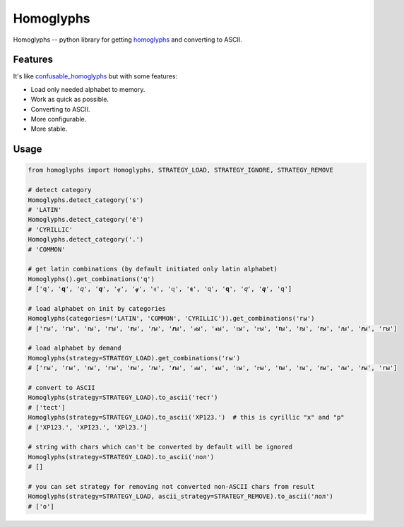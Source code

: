 Homoglyphs
==========

Homoglyphs -- python library for getting
`homoglyphs <https://en.wikipedia.org/wiki/Homoglyph>`__ and converting
to ASCII.

Features
--------

It's like
`confusable\_homoglyphs <https://github.com/vhf/confusable_homoglyphs>`__
but with some features:

-  Load only needed alphabet to memory.
-  Work as quick as possible.
-  Converting to ASCII.
-  More configurable.
-  More stable.

Usage
-----

.. code:: python

    from homoglyphs import Homoglyphs, STRATEGY_LOAD, STRATEGY_IGNORE, STRATEGY_REMOVE

    # detect category
    Homoglyphs.detect_category('s')
    # 'LATIN'
    Homoglyphs.detect_category('ё')
    # 'CYRILLIC'
    Homoglyphs.detect_category('.')
    # 'COMMON'

    # get latin combinations (by default initiated only latin alphabet)
    Homoglyphs().get_combinations('q')
    # ['q', '𝐪', '𝑞', '𝒒', '𝓆', '𝓺', '𝔮', '𝕢', '𝖖', '𝗊', '𝗾', '𝘲', '𝙦', '𝚚']

    # load alphabet on init by categories
    Homoglyphs(categories=('LATIN', 'COMMON', 'CYRILLIC')).get_combinations('гы')
    # ['rы', 'гы', 'ꭇы', 'ꭈы', '𝐫ы', '𝑟ы', '𝒓ы', '𝓇ы', '𝓻ы', '𝔯ы', '𝕣ы', '𝖗ы', '𝗋ы', '𝗿ы', '𝘳ы', '𝙧ы', '𝚛ы']

    # load alphabet by demand
    Homoglyphs(strategy=STRATEGY_LOAD).get_combinations('гы')
    # ['rы', 'гы', 'ꭇы', 'ꭈы', '𝐫ы', '𝑟ы', '𝒓ы', '𝓇ы', '𝓻ы', '𝔯ы', '𝕣ы', '𝖗ы', '𝗋ы', '𝗿ы', '𝘳ы', '𝙧ы', '𝚛ы']

    # convert to ASCII
    Homoglyphs(strategy=STRATEGY_LOAD).to_ascii('тест')
    # ['tect']
    Homoglyphs(strategy=STRATEGY_LOAD).to_ascii('ХР123.')  # this is cyrillic "х" and "р"
    # ['XP123.', 'XPI23.', 'XPl23.']

    # string with chars which can't be converted by default will be ignored
    Homoglyphs(strategy=STRATEGY_LOAD).to_ascii('лол')
    # []

    # you can set strategy for removing not converted non-ASCII chars from result
    Homoglyphs(strategy=STRATEGY_LOAD, ascii_strategy=STRATEGY_REMOVE).to_ascii('лол')
    # ['o']
